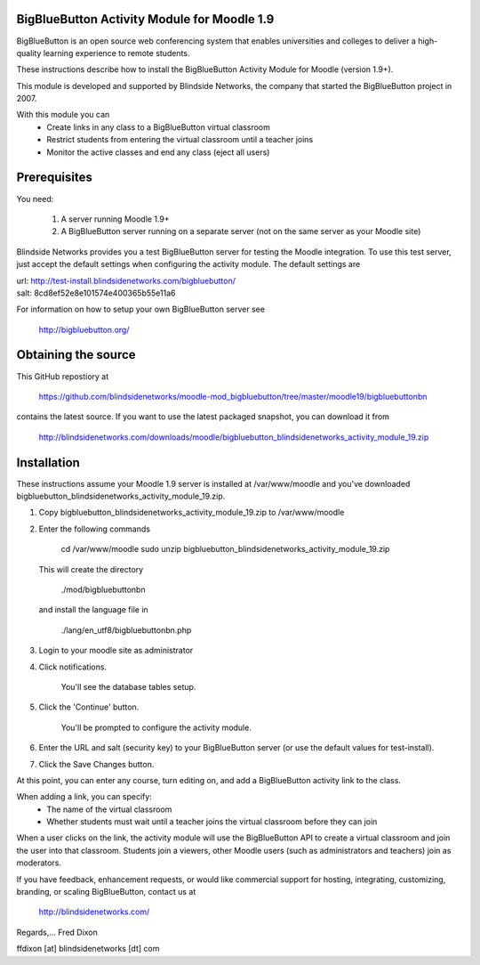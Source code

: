 BigBlueButton Activity Module for Moodle 1.9
============================================

BigBlueButton is an open source web conferencing system that enables universities and colleges to deliver a high-quality learning experience to remote students.

These instructions describe how to install the BigBlueButton Activity Module for Moodle (version 1.9+).  

This module is developed and supported by Blindside Networks, the company that started the BigBlueButton project in 2007.

With this module you can
 - Create links in any class to a BigBlueButton virtual classroom
 - Restrict students from entering the virtual classroom until a teacher joins
 - Monitor the active classes and end any class (eject all users)

Prerequisites
=============
You need:

  1.  A server running Moodle 1.9+
  2.  A BigBlueButton server running on a separate server (not on the same server as your Moodle site)

Blindside Networks provides you a test BigBlueButton server for testing the Moodle integration.  To use this test server, just accept the default settings when configuring the activity module.  The default settings are

| url: http://test-install.blindsidenetworks.com/bigbluebutton/
| salt: 8cd8ef52e8e101574e400365b55e11a6

For information on how to setup your own BigBlueButton server see

   http://bigbluebutton.org/


Obtaining the source
====================
This GitHub repostiory at

  https://github.com/blindsidenetworks/moodle-mod_bigbluebutton/tree/master/moodle19/bigbluebuttonbn

contains the latest source.  If you want to use the latest packaged snapshot, you can download it from

  http://blindsidenetworks.com/downloads/moodle/bigbluebutton_blindsidenetworks_activity_module_19.zip

Installation
============

These instructions assume your Moodle 1.9 server is installed at /var/www/moodle and you've downloaded bigbluebutton_blindsidenetworks_activity_module_19.zip.

1.  Copy bigbluebutton_blindsidenetworks_activity_module_19.zip to /var/www/moodle
2.  Enter the following commands

        cd /var/www/moodle
        sudo unzip bigbluebutton_blindsidenetworks_activity_module_19.zip

    This will create the directory

        ./mod/bigbluebuttonbn

    and install the language file in

        ./lang/en_utf8/bigbluebuttonbn.php

3.  Login to your moodle site as administrator
4.  Click notifications.

        You'll see the database tables setup.

5.  Click the 'Continue' button.

        You'll be prompted to configure the activity module.

6.  Enter the URL and salt (security key) to your BigBlueButton server (or use the default values for test-install).
7.  Click the Save Changes button.

At this point, you can enter any course, turn editing on, and add a BigBlueButton activity link to the class.

When adding a link, you can specify:
 - The name of the virtual classroom
 - Whether students must wait until a teacher joins the virtual classroom before they can join

When a user clicks on the link, the activity module will use the BigBlueButton API to create a virtual classroom and join the user into that classroom.  Students join a viewers, other Moodle users (such as administrators and teachers) join as moderators.


If you have feedback, enhancement requests, or would like commercial support for hosting, integrating, customizing, branding, or scaling BigBlueButton, contact us at

        http://blindsidenetworks.com/

Regards,... Fred Dixon

ffdixon [at] blindsidenetworks [dt] com

